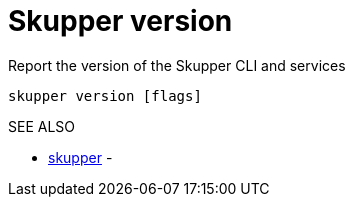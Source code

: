 = Skupper version

Report the version of the Skupper CLI and services

`skupper version [flags]`

.Options

.SEE ALSO

* xref:skupper.adoc[skupper]	 -
